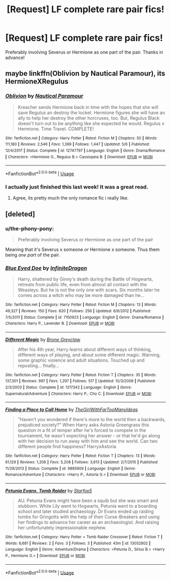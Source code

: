 #+TITLE: [Request] LF complete rare pair fics!

* [Request] LF complete rare pair fics!
:PROPERTIES:
:Author: the-phony-pony
:Score: 9
:DateUnix: 1536859115.0
:DateShort: 2018-Sep-13
:FlairText: Request
:END:
Preferably involving Severus or Hermione as one part of the pair. Thanks in advance!


** maybe linkffn(Oblivion by Nautical Paramour), its HermioneXRegulus
:PROPERTIES:
:Author: natus92
:Score: 2
:DateUnix: 1536865919.0
:DateShort: 2018-Sep-13
:END:

*** [[https://www.fanfiction.net/s/12747797/1/][*/Oblivion/*]] by [[https://www.fanfiction.net/u/1876812/Nautical-Paramour][/Nautical Paramour/]]

#+begin_quote
  Kreacher sends Hermione back in time with the hopes that she will save Regulus an destroy the locket. Hermione figures she will have an ally to help her destroy the other horcruxes, too. But, Regulus Black doesn't turn out to be anything like she expected he would. Regulus x Hermione. Time Travel. COMPLETE!
#+end_quote

^{/Site/:} ^{fanfiction.net} ^{*|*} ^{/Category/:} ^{Harry} ^{Potter} ^{*|*} ^{/Rated/:} ^{Fiction} ^{M} ^{*|*} ^{/Chapters/:} ^{50} ^{*|*} ^{/Words/:} ^{111,180} ^{*|*} ^{/Reviews/:} ^{2,546} ^{*|*} ^{/Favs/:} ^{1,399} ^{*|*} ^{/Follows/:} ^{1,447} ^{*|*} ^{/Updated/:} ^{5/6} ^{*|*} ^{/Published/:} ^{12/4/2017} ^{*|*} ^{/Status/:} ^{Complete} ^{*|*} ^{/id/:} ^{12747797} ^{*|*} ^{/Language/:} ^{English} ^{*|*} ^{/Genre/:} ^{Drama/Romance} ^{*|*} ^{/Characters/:} ^{<Hermione} ^{G.,} ^{Regulus} ^{B.>} ^{Cassiopeia} ^{B.} ^{*|*} ^{/Download/:} ^{[[http://www.ff2ebook.com/old/ffn-bot/index.php?id=12747797&source=ff&filetype=epub][EPUB]]} ^{or} ^{[[http://www.ff2ebook.com/old/ffn-bot/index.php?id=12747797&source=ff&filetype=mobi][MOBI]]}

--------------

*FanfictionBot*^{2.0.0-beta} | [[https://github.com/tusing/reddit-ffn-bot/wiki/Usage][Usage]]
:PROPERTIES:
:Author: FanfictionBot
:Score: 2
:DateUnix: 1536865924.0
:DateShort: 2018-Sep-13
:END:


*** I actually just finished this last week! It was a great read.
:PROPERTIES:
:Author: the-phony-pony
:Score: 2
:DateUnix: 1536866575.0
:DateShort: 2018-Sep-13
:END:

**** Agree, its pretty much the only romance fic i really like.
:PROPERTIES:
:Author: natus92
:Score: 1
:DateUnix: 1537009082.0
:DateShort: 2018-Sep-15
:END:


** [deleted]
:PROPERTIES:
:Score: 1
:DateUnix: 1536860966.0
:DateShort: 2018-Sep-13
:END:

*** u/the-phony-pony:
#+begin_quote
  Preferably involving Severus or Hermione as one part of the pair
#+end_quote

Meaning that it's Severus x someone /or/ Hermione x someone. Thus them being /one part/ of the pair.
:PROPERTIES:
:Author: the-phony-pony
:Score: 4
:DateUnix: 1536861443.0
:DateShort: 2018-Sep-13
:END:


*** [[https://www.fanfiction.net/s/7150923/1/][*/Blue Eyed Doe/*]] by [[https://www.fanfiction.net/u/1581161/InfiniteDragon][/InfiniteDragon/]]

#+begin_quote
  Harry, shattered by Ginny's death during the Battle of Hogwarts, retreats from public life, even from almost all contact with the Weasleys. But he is not the only one with scars. Six months later he comes across a witch who may be more damaged than he...
#+end_quote

^{/Site/:} ^{fanfiction.net} ^{*|*} ^{/Category/:} ^{Harry} ^{Potter} ^{*|*} ^{/Rated/:} ^{Fiction} ^{M} ^{*|*} ^{/Chapters/:} ^{13} ^{*|*} ^{/Words/:} ^{49,327} ^{*|*} ^{/Reviews/:} ^{150} ^{*|*} ^{/Favs/:} ^{620} ^{*|*} ^{/Follows/:} ^{256} ^{*|*} ^{/Updated/:} ^{6/6/2012} ^{*|*} ^{/Published/:} ^{7/5/2011} ^{*|*} ^{/Status/:} ^{Complete} ^{*|*} ^{/id/:} ^{7150923} ^{*|*} ^{/Language/:} ^{English} ^{*|*} ^{/Genre/:} ^{Drama/Romance} ^{*|*} ^{/Characters/:} ^{Harry} ^{P.,} ^{Lavender} ^{B.} ^{*|*} ^{/Download/:} ^{[[http://www.ff2ebook.com/old/ffn-bot/index.php?id=7150923&source=ff&filetype=epub][EPUB]]} ^{or} ^{[[http://www.ff2ebook.com/old/ffn-bot/index.php?id=7150923&source=ff&filetype=mobi][MOBI]]}

--------------

[[https://www.fanfiction.net/s/1217342/1/][*/Different Magic/*]] by [[https://www.fanfiction.net/u/337435/Brone-Greyclaw][/Brone Greyclaw/]]

#+begin_quote
  After his 4th year, Harry learns about different ways of thinking, different ways of playing, and about some different magic. Warning, some graphic violence and adult situations. Touched up and reposting... finally...
#+end_quote

^{/Site/:} ^{fanfiction.net} ^{*|*} ^{/Category/:} ^{Harry} ^{Potter} ^{*|*} ^{/Rated/:} ^{Fiction} ^{T} ^{*|*} ^{/Chapters/:} ^{35} ^{*|*} ^{/Words/:} ^{137,301} ^{*|*} ^{/Reviews/:} ^{997} ^{*|*} ^{/Favs/:} ^{1,297} ^{*|*} ^{/Follows/:} ^{517} ^{*|*} ^{/Updated/:} ^{10/3/2008} ^{*|*} ^{/Published/:} ^{2/3/2003} ^{*|*} ^{/Status/:} ^{Complete} ^{*|*} ^{/id/:} ^{1217342} ^{*|*} ^{/Language/:} ^{English} ^{*|*} ^{/Genre/:} ^{Supernatural/Adventure} ^{*|*} ^{/Characters/:} ^{Harry} ^{P.,} ^{Cho} ^{C.} ^{*|*} ^{/Download/:} ^{[[http://www.ff2ebook.com/old/ffn-bot/index.php?id=1217342&source=ff&filetype=epub][EPUB]]} ^{or} ^{[[http://www.ff2ebook.com/old/ffn-bot/index.php?id=1217342&source=ff&filetype=mobi][MOBI]]}

--------------

[[https://www.fanfiction.net/s/9885609/1/][*/Finding a Place to Call Home/*]] by [[https://www.fanfiction.net/u/2298556/TheGirlWithFarTooManyIdeas][/TheGirlWithFarTooManyIdeas/]]

#+begin_quote
  "Haven't you wondered if there's more to the world then a backwards, prejudiced society?" When Harry asks Astoria Greengrass this question in a fit of temper after he's forced to compete in the tournament, he wasn't expecting her answer - or that he'd go along with her decision to run away with him and see the world. Can two different people find happiness? HarryxAstoria
#+end_quote

^{/Site/:} ^{fanfiction.net} ^{*|*} ^{/Category/:} ^{Harry} ^{Potter} ^{*|*} ^{/Rated/:} ^{Fiction} ^{T} ^{*|*} ^{/Chapters/:} ^{13} ^{*|*} ^{/Words/:} ^{61,129} ^{*|*} ^{/Reviews/:} ^{1,206} ^{*|*} ^{/Favs/:} ^{5,208} ^{*|*} ^{/Follows/:} ^{3,613} ^{*|*} ^{/Updated/:} ^{2/7/2015} ^{*|*} ^{/Published/:} ^{11/29/2013} ^{*|*} ^{/Status/:} ^{Complete} ^{*|*} ^{/id/:} ^{9885609} ^{*|*} ^{/Language/:} ^{English} ^{*|*} ^{/Genre/:} ^{Romance/Adventure} ^{*|*} ^{/Characters/:} ^{<Harry} ^{P.,} ^{Astoria} ^{G.>} ^{*|*} ^{/Download/:} ^{[[http://www.ff2ebook.com/old/ffn-bot/index.php?id=9885609&source=ff&filetype=epub][EPUB]]} ^{or} ^{[[http://www.ff2ebook.com/old/ffn-bot/index.php?id=9885609&source=ff&filetype=mobi][MOBI]]}

--------------

[[https://www.fanfiction.net/s/13052802/1/][*/Petunia Evans, Tomb Raider/*]] by [[https://www.fanfiction.net/u/2548648/Starfox5][/Starfox5/]]

#+begin_quote
  AU. Petunia Evans might have been a squib but she was smart and stubborn. While Lily went to Hogwarts, Petunia went to a boarding school and later studied archaeology. Dr Evans ended up raiding tombs for Gringotts with the help of their Curse-Breakers and using her findings to advance her career as an archaeologist. And raising her unfortunately impressionable nephew.
#+end_quote

^{/Site/:} ^{fanfiction.net} ^{*|*} ^{/Category/:} ^{Harry} ^{Potter} ^{+} ^{Tomb} ^{Raider} ^{Crossover} ^{*|*} ^{/Rated/:} ^{Fiction} ^{T} ^{*|*} ^{/Words/:} ^{6,681} ^{*|*} ^{/Reviews/:} ^{2} ^{*|*} ^{/Favs/:} ^{3} ^{*|*} ^{/Follows/:} ^{3} ^{*|*} ^{/Published/:} ^{43m} ^{*|*} ^{/id/:} ^{13052802} ^{*|*} ^{/Language/:} ^{English} ^{*|*} ^{/Genre/:} ^{Adventure/Drama} ^{*|*} ^{/Characters/:} ^{<Petunia} ^{D.,} ^{Sirius} ^{B.>} ^{<Harry} ^{P.,} ^{Hermione} ^{G.>} ^{*|*} ^{/Download/:} ^{[[http://www.ff2ebook.com/old/ffn-bot/index.php?id=13052802&source=ff&filetype=epub][EPUB]]} ^{or} ^{[[http://www.ff2ebook.com/old/ffn-bot/index.php?id=13052802&source=ff&filetype=mobi][MOBI]]}

--------------

*FanfictionBot*^{2.0.0-beta} | [[https://github.com/tusing/reddit-ffn-bot/wiki/Usage][Usage]]
:PROPERTIES:
:Author: FanfictionBot
:Score: 1
:DateUnix: 1536861019.0
:DateShort: 2018-Sep-13
:END:
